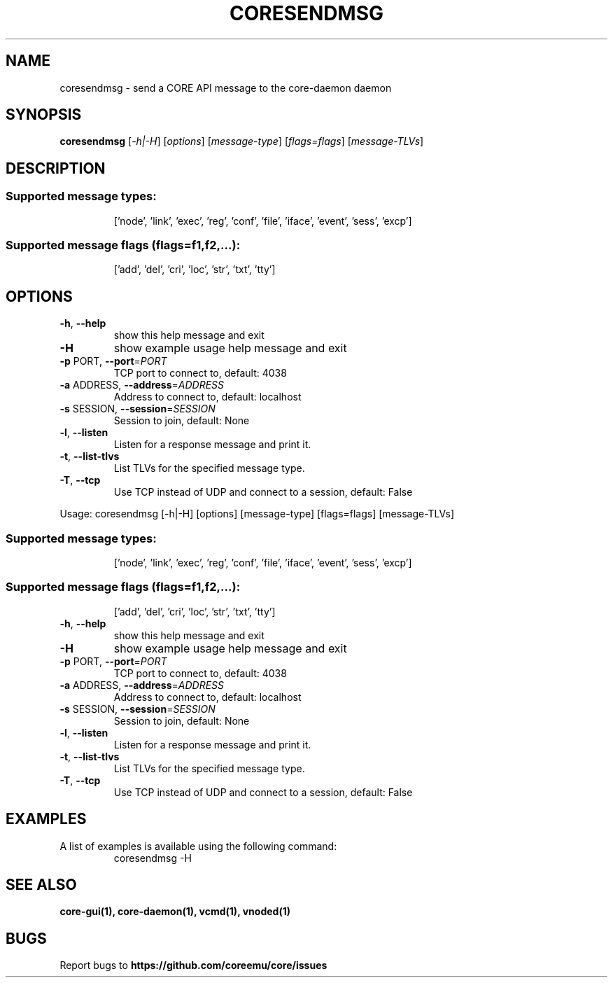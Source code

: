 .\" DO NOT MODIFY THIS FILE!  It was generated by help2man 1.40.4.
.TH CORESENDMSG "1" "2014-08-06" "CORESENDMSG" "User Commands"
.SH NAME
coresendmsg \- send a CORE API message to the core-daemon daemon 
.SH SYNOPSIS
.B coresendmsg
[\fI-h|-H\fR] [\fIoptions\fR] [\fImessage-type\fR] [\fIflags=flags\fR] [\fImessage-TLVs\fR]
.SH DESCRIPTION
.SS "Supported message types:"
.IP
['node', 'link', 'exec', 'reg', 'conf', 'file', 'iface', 'event', 'sess', 'excp']
.SS "Supported message flags (flags=f1,f2,...):"
.IP
['add', 'del', 'cri', 'loc', 'str', 'txt', 'tty']
.SH OPTIONS
.TP
\fB\-h\fR, \fB\-\-help\fR
show this help message and exit
.TP
\fB\-H\fR
show example usage help message and exit
.TP
\fB\-p\fR PORT, \fB\-\-port\fR=\fIPORT\fR
TCP port to connect to, default: 4038
.TP
\fB\-a\fR ADDRESS, \fB\-\-address\fR=\fIADDRESS\fR
Address to connect to, default: localhost
.TP
\fB\-s\fR SESSION, \fB\-\-session\fR=\fISESSION\fR
Session to join, default: None
.TP
\fB\-l\fR, \fB\-\-listen\fR
Listen for a response message and print it.
.TP
\fB\-t\fR, \fB\-\-list\-tlvs\fR
List TLVs for the specified message type.
.TP
\fB\-T\fR, \fB\-\-tcp\fR
Use TCP instead of UDP and connect to a session,
default: False
.PP
Usage: coresendmsg [\-h|\-H] [options] [message\-type] [flags=flags] [message\-TLVs]
.SS "Supported message types:"
.IP
['node', 'link', 'exec', 'reg', 'conf', 'file', 'iface', 'event', 'sess', 'excp']
.SS "Supported message flags (flags=f1,f2,...):"
.IP
['add', 'del', 'cri', 'loc', 'str', 'txt', 'tty']
.TP
\fB\-h\fR, \fB\-\-help\fR
show this help message and exit
.TP
\fB\-H\fR
show example usage help message and exit
.TP
\fB\-p\fR PORT, \fB\-\-port\fR=\fIPORT\fR
TCP port to connect to, default: 4038
.TP
\fB\-a\fR ADDRESS, \fB\-\-address\fR=\fIADDRESS\fR
Address to connect to, default: localhost
.TP
\fB\-s\fR SESSION, \fB\-\-session\fR=\fISESSION\fR
Session to join, default: None
.TP
\fB\-l\fR, \fB\-\-listen\fR
Listen for a response message and print it.
.TP
\fB\-t\fR, \fB\-\-list\-tlvs\fR
List TLVs for the specified message type.
.TP
\fB\-T\fR, \fB\-\-tcp\fR
Use TCP instead of UDP and connect to a session,
default: False
.SH "EXAMPLES"
.TP
A list of examples is available using the following command:
coresendmsg \-H
.SH "SEE ALSO"
.BR core-gui(1),
.BR core-daemon(1),
.BR vcmd(1),
.BR vnoded(1)
.SH BUGS
Report bugs to 
.BI https://github.com/coreemu/core/issues
